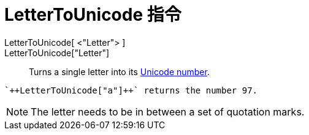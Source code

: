 = LetterToUnicode 指令
:page-en: commands/LetterToUnicode
ifdef::env-github[:imagesdir: /zh/modules/ROOT/assets/images]

LetterToUnicode[ <"Letter"> ]::
LetterToUnicode["Letter"]::
  Turns a single letter into its https://en.wikipedia.org/wiki/Unicode[Unicode number].

[EXAMPLE]
====
 `++LetterToUnicode["a"]++` returns the number 97.

====

[NOTE]
====
The letter needs to be in between a set of quotation marks.

====
